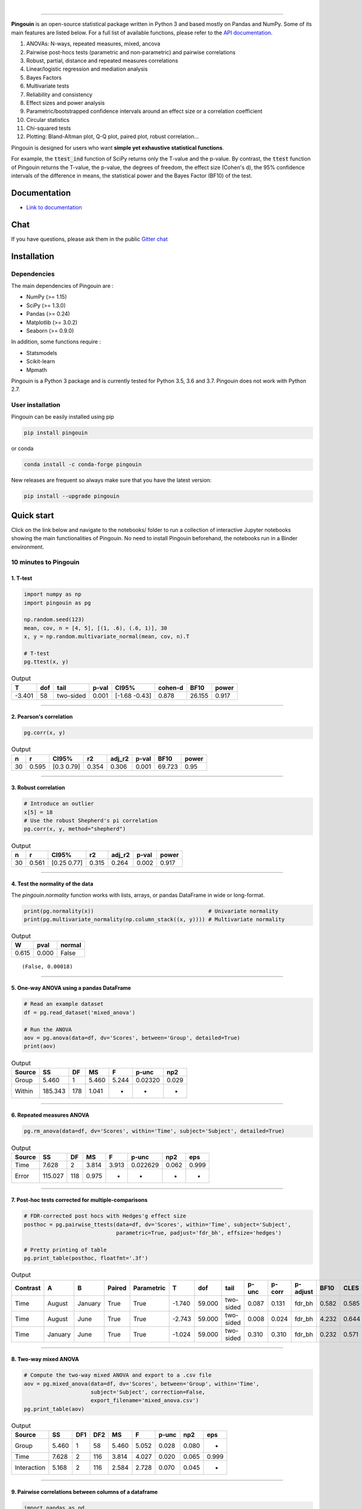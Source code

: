 .. -*- mode: rst -*-

|

.. image:: https://badge.fury.io/py/pingouin.svg
  :target: https://badge.fury.io/py/pingouin

.. image:: https://img.shields.io/conda/vn/conda-forge/pingouin.svg
  :target: https://anaconda.org/conda-forge/pingouin

.. image:: https://img.shields.io/github/license/raphaelvallat/pingouin.svg
  :target: https://github.com/raphaelvallat/pingouin/blob/master/LICENSE

.. image:: https://travis-ci.org/raphaelvallat/pingouin.svg?branch=master
    :target: https://travis-ci.org/raphaelvallat/pingouin

.. .. image:: https://ci.appveyor.com/api/projects/status/v7fhavoqj8ig1bs2?svg=true
..     :target: https://ci.appveyor.com/project/raphaelvallat/pingouin

.. image:: https://codecov.io/gh/raphaelvallat/pingouin/branch/master/graph/badge.svg
    :target: https://codecov.io/gh/raphaelvallat/pingouin

.. image:: https://pepy.tech/badge/pingouin/month
    :target: https://pepy.tech/badge/pingouin/month

.. image:: http://joss.theoj.org/papers/d2254e6d8e8478da192148e4cfbe4244/status.svg
    :target: http://joss.theoj.org/papers/d2254e6d8e8478da192148e4cfbe4244

.. image:: https://badges.gitter.im/owner/repo.png
    :target: https://gitter.im/pingouin-stats/Lobby

----------------

.. figure::  https://github.com/raphaelvallat/pingouin/blob/master/docs/pictures/logo_pingouin.png
   :align:   center

**Pingouin** is an open-source statistical package written in Python 3 and based mostly on Pandas and NumPy. Some of its main features are listed below. For a full list of available functions, please refer to the `API documentation <https://pingouin-stats.org/api.html>`_.

1. ANOVAs: N-ways, repeated measures, mixed, ancova

2. Pairwise post-hocs tests (parametric and non-parametric) and pairwise correlations

3. Robust, partial, distance and repeated measures correlations

4. Linear/logistic regression and mediation analysis

5. Bayes Factors

6. Multivariate tests

7. Reliability and consistency

8. Effect sizes and power analysis

9. Parametric/bootstrapped confidence intervals around an effect size or a correlation coefficient

10. Circular statistics

11. Chi-squared tests

12. Plotting: Bland-Altman plot, Q-Q plot, paired plot, robust correlation...

Pingouin is designed for users who want **simple yet exhaustive statistical functions**.

For example, the :code:`ttest_ind` function of SciPy returns only the T-value and the p-value. By contrast,
the :code:`ttest` function of Pingouin returns the T-value, the p-value, the degrees of freedom, the effect size (Cohen's d), the 95% confidence intervals of the difference in means, the statistical power and the Bayes Factor (BF10) of the test.

Documentation
=============

- `Link to documentation <https://pingouin-stats.org/index.html>`_

Chat
====

If you have questions, please ask them in the public `Gitter chat <https://gitter.im/pingouin-stats/Lobby>`_

.. image:: https://badges.gitter.im/owner/repo.png
    :target: https://gitter.im/pingouin-stats/Lobby

Installation
============

Dependencies
------------

The main dependencies of Pingouin are :

* NumPy (>= 1.15)
* SciPy (>= 1.3.0)
* Pandas (>= 0.24)
* Matplotlib (>= 3.0.2)
* Seaborn (>= 0.9.0)

In addition, some functions require :

* Statsmodels
* Scikit-learn
* Mpmath

Pingouin is a Python 3 package and is currently tested for Python 3.5, 3.6 and 3.7. Pingouin does not work with Python 2.7.

User installation
-----------------

Pingouin can be easily installed using pip

.. code-block:: shell

  pip install pingouin

or conda

.. code-block:: shell

  conda install -c conda-forge pingouin

New releases are frequent so always make sure that you have the latest version:

.. code-block:: shell

  pip install --upgrade pingouin

Quick start
============

Click on the link below and navigate to the notebooks/ folder to run a collection of interactive Jupyter notebooks showing the main functionalities of Pingouin. No need to install Pingouin beforehand, the notebooks run in a Binder environment.

.. image:: https://mybinder.org/badge.svg
    :target: https://mybinder.org/v2/gh/raphaelvallat/pingouin/develop

10 minutes to Pingouin
----------------------

1. T-test
#########

.. code-block:: python

  import numpy as np
  import pingouin as pg

  np.random.seed(123)
  mean, cov, n = [4, 5], [(1, .6), (.6, 1)], 30
  x, y = np.random.multivariate_normal(mean, cov, n).T

  # T-test
  pg.ttest(x, y)

.. table:: Output
   :widths: auto

   ======  =====  =========  =======  =============  =========  ======  =======
        T    dof  tail         p-val  CI95%            cohen-d    BF10    power
   ======  =====  =========  =======  =============  =========  ======  =======
   -3.401     58  two-sided    0.001  [-1.68 -0.43]      0.878  26.155    0.917
   ======  =====  =========  =======  =============  =========  ======  =======

------------

2. Pearson's correlation
########################

.. code-block:: python

  pg.corr(x, y)

.. table:: Output
   :widths: auto

   ===  =====  ===========  =====  ========  =======  ======  ======
     n      r  CI95%           r2    adj_r2    p-val    BF10   power
   ===  =====  ===========  =====  ========  =======  ======  ======
    30  0.595  [0.3  0.79]  0.354     0.306    0.001  69.723    0.95
   ===  =====  ===========  =====  ========  =======  ======  ======

------------

3. Robust correlation
#####################

.. code-block:: python

  # Introduce an outlier
  x[5] = 18
  # Use the robust Shepherd's pi correlation
  pg.corr(x, y, method="shepherd")

.. table:: Output
   :widths: auto

   ===  =====  ===========  =====  ========  =======  =======
     n      r  CI95%           r2    adj_r2    p-val    power
   ===  =====  ===========  =====  ========  =======  =======
    30  0.561  [0.25 0.77]  0.315     0.264    0.002    0.917
   ===  =====  ===========  =====  ========  =======  =======

------------

4. Test the normality of the data
#################################

The `pingouin.normality` function works with lists, arrays, or pandas DataFrame in wide or long-format.

.. code-block:: python

   print(pg.normality(x))                                    # Univariate normality
   print(pg.multivariate_normality(np.column_stack((x, y)))) # Multivariate normality

.. table:: Output
  :widths: auto

  =====  ======  ========
      W    pval    normal
  =====  ======  ========
  0.615   0.000  False
  =====  ======  ========

.. parsed-literal::

   (False, 0.00018)

------------

5. One-way ANOVA using a pandas DataFrame
#########################################

.. code-block:: python

  # Read an example dataset
  df = pg.read_dataset('mixed_anova')

  # Run the ANOVA
  aov = pg.anova(data=df, dv='Scores', between='Group', detailed=True)
  print(aov)

.. table:: Output
  :widths: auto

  ========  =======  ====  =====  =====  =======  =====
  Source         SS    DF     MS  F      p-unc    np2
  ========  =======  ====  =====  =====  =======  =====
  Group       5.460     1  5.460  5.244  0.02320  0.029
  Within    185.343   178  1.041  -      -        -
  ========  =======  ====  =====  =====  =======  =====

------------

6. Repeated measures ANOVA
##########################

.. code-block:: python

  pg.rm_anova(data=df, dv='Scores', within='Time', subject='Subject', detailed=True)

.. table:: Output
  :widths: auto

  ========  =======  ====  =====  =====  ========  =====  =====
  Source         SS    DF     MS  F      p-unc     np2    eps
  ========  =======  ====  =====  =====  ========  =====  =====
  Time        7.628     2  3.814  3.913  0.022629  0.062  0.999
  Error     115.027   118  0.975  -      -         -      -
  ========  =======  ====  =====  =====  ========  =====  =====

------------

7. Post-hoc tests corrected for multiple-comparisons
####################################################

.. code-block:: python

  # FDR-corrected post hocs with Hedges'g effect size
  posthoc = pg.pairwise_ttests(data=df, dv='Scores', within='Time', subject='Subject',
                               parametric=True, padjust='fdr_bh', effsize='hedges')

  # Pretty printing of table
  pg.print_table(posthoc, floatfmt='.3f')

.. table:: Output
  :widths: auto

  ==========  =======  =======  ========  ============  ======  ======  =========  =======  ========  ==========  ======  ======  ========
  Contrast    A        B        Paired    Parametric         T     dof  tail         p-unc    p-corr  p-adjust      BF10    CLES    hedges
  ==========  =======  =======  ========  ============  ======  ======  =========  =======  ========  ==========  ======  ======  ========
  Time        August   January  True      True          -1.740  59.000  two-sided    0.087     0.131  fdr_bh       0.582   0.585    -0.328
  Time        August   June     True      True          -2.743  59.000  two-sided    0.008     0.024  fdr_bh       4.232   0.644    -0.485
  Time        January  June     True      True          -1.024  59.000  two-sided    0.310     0.310  fdr_bh       0.232   0.571    -0.170
  ==========  =======  =======  ========  ============  ======  ======  =========  =======  ========  ==========  ======  ======  ========

------------

8. Two-way mixed ANOVA
######################

.. code-block:: python

  # Compute the two-way mixed ANOVA and export to a .csv file
  aov = pg.mixed_anova(data=df, dv='Scores', between='Group', within='Time',
                       subject='Subject', correction=False,
                       export_filename='mixed_anova.csv')
  pg.print_table(aov)

.. table:: Output
  :widths: auto

  ===========  =====  =====  =====  =====  =====  =======  =====  =====
  Source          SS    DF1    DF2     MS      F    p-unc    np2  eps
  ===========  =====  =====  =====  =====  =====  =======  =====  =====
  Group        5.460      1     58  5.460  5.052    0.028  0.080  -
  Time         7.628      2    116  3.814  4.027    0.020  0.065  0.999
  Interaction  5.168      2    116  2.584  2.728    0.070  0.045  -
  ===========  =====  =====  =====  =====  =====  =======  =====  =====

------------

9. Pairwise correlations between columns of a dataframe
#######################################################

.. code-block:: python

  import pandas as pd
  np.random.seed(123)
  z = np.random.normal(5, 1, 30)
  data = pd.DataFrame({'X': x, 'Y': y, 'Z': z})
  pg.pairwise_corr(data, columns=['X', 'Y', 'Z'])

.. table:: Output
  :widths: auto

  ===  ===  ========  =========  ===  =====  =============  =====  ========  =====  =======  ======  =======
  X    Y    method    tail         n      r  CI95%             r2    adj_r2      z    p-unc    BF10    power
  ===  ===  ========  =========  ===  =====  =============  =====  ========  =====  =======  ======  =======
  X    Y    pearson   two-sided   30  0.366  [0.01 0.64]    0.134     0.070  0.384    0.047   1.500    0.525
  X    Z    pearson   two-sided   30  0.251  [-0.12  0.56]  0.063    -0.006  0.256    0.181   0.534    0.272
  Y    Z    pearson   two-sided   30  0.020  [-0.34  0.38]  0.000    -0.074  0.020    0.916   0.228    0.051
  ===  ===  ========  =========  ===  =====  =============  =====  ========  =====  =======  ======  =======

10. Convert between effect sizes
################################

.. code-block:: python

    # Convert from Cohen's d to Hedges' g
    pg.convert_effsize(0.4, 'cohen', 'hedges', nx=10, ny=12)

.. parsed-literal::

    0.384

11. Multiple linear regression
##############################

.. code-block:: python

    pg.linear_regression(data[['X', 'Z']], data['Y'])

.. table:: Linear regression summary
  :widths: auto

  =========  ======  =====  ======  ======  =====  ========  ==========  ===========
  names        coef     se       T    pval     r2    adj_r2    CI[2.5%]    CI[97.5%]
  =========  ======  =====  ======  ======  =====  ========  ==========  ===========
  Intercept   4.650  0.841   5.530   0.000  0.139     0.076       2.925        6.376
  X           0.143  0.068   2.089   0.046  0.139     0.076       0.003        0.283
  Z          -0.069  0.167  -0.416   0.681  0.139     0.076      -0.412        0.273
  =========  ======  =====  ======  ======  =====  ========  ==========  ===========

12. Mediation analysis
######################

.. code-block:: python

    pg.mediation_analysis(data=data, x='X', m='Z', y='Y', seed=42, n_boot=1000)

.. table:: Mediation summary
  :widths: auto

  ========  ======  =====  ======  ==========  ===========  =====
  path        coef     se    pval    CI[2.5%]    CI[97.5%]  sig
  ========  ======  =====  ======  ==========  ===========  =====
  Z ~ X      0.103  0.075   0.181      -0.051        0.256  No
  Y ~ Z      0.018  0.171   0.916      -0.332        0.369  No
  Total      0.136  0.065   0.047       0.002        0.269  Yes
  Direct     0.143  0.068   0.046       0.003        0.283  Yes
  Indirect  -0.007  0.025   0.898      -0.070        0.029  No
  ========  ======  =====  ======  ==========  ===========  =====

13. Contingency analysis
########################

.. code-block:: python

    data = pg.read_dataset('chi2_independence')
    expected, observed, stats = pg.chi2_independence(data, x='sex', y='target')
    stats

.. table:: Chi-squared tests summary
  :widths: auto

  ==================  ========  ======  =====  =====  ========  =======
  test                  lambda    chi2    dof      p    cramer    power
  ==================  ========  ======  =====  =====  ========  =======
  pearson                1.000  22.717  1.000  0.000     0.274    0.997
  cressie-read           0.667  22.931  1.000  0.000     0.275    0.998
  log-likelihood         0.000  23.557  1.000  0.000     0.279    0.998
  freeman-tukey         -0.500  24.220  1.000  0.000     0.283    0.998
  mod-log-likelihood    -1.000  25.071  1.000  0.000     0.288    0.999
  neyman                -2.000  27.458  1.000  0.000     0.301    0.999
  ==================  ========  ======  =====  =====  ========  =======

Integration with Pandas
-----------------------

Several functions of Pingouin can be used directly as pandas DataFrame methods. Try for yourself with the code below:

.. code-block:: python

  import pingouin as pg

  # Example 1 | ANOVA
  df = pg.read_dataset('mixed_anova')
  df.anova(dv='Scores', between='Group', detailed=True)

  # Example 2 | Pairwise correlations
  data = pg.read_dataset('mediation')
  data.pairwise_corr(columns=['X', 'M', 'Y'], covar=['Mbin'])

  # Example 3 | Partial correlation matrix
  data.pcorr()

The functions that are currently supported as pandas method are:

* `pingouin.anova <https://pingouin-stats.org/generated/pingouin.anova.html#pingouin.anova>`_
* `pingouin.rm_anova <https://pingouin-stats.org/generated/pingouin.rm_anova.html#pingouin.rm_anova>`_
* `pingouin.mixed_anova <https://pingouin-stats.org/generated/pingouin.mixed_anova.html#pingouin.mixed_anova>`_
* `pingouin.welch_anova <https://pingouin-stats.org/generated/pingouin.welch_anova.html#pingouin.welch_anova>`_
* `pingouin.pairwise_ttests <https://pingouin-stats.org/generated/pingouin.pairwise_ttests.html#pingouin.pairwise_ttests>`_
* `pingouin.pairwise_corr <https://pingouin-stats.org/generated/pingouin.pairwise_corr.html#pingouin.pairwise_corr>`_
* `pingouin.partial_corr <https://pingouin-stats.org/generated/pingouin.partial_corr.html#pingouin.partial_corr>`_
* `pingouin.pcorr <https://pingouin-stats.org/generated/pingouin.pcorr.html#pingouin.pcorr>`_
* `pingouin.mediation_analysis <https://pingouin-stats.org/generated/pingouin.mediation_analysis.html#pingouin.mediation_analysis>`_

Development
===========

Pingouin was created and is maintained by `Raphael Vallat <https://raphaelvallat.github.io>`_, mostly during his spare time. Contributions are more than welcome so feel free to contact me, open an issue or submit a pull request!

To see the code or report a bug, please visit the `GitHub repository <https://github.com/raphaelvallat/pingouin>`_.

Note that this program is provided with NO WARRANTY OF ANY KIND. If you can, always double check the results with another statistical software.

Contributors
------------

- Nicolas Legrand
- `Richard Höchenberger <http://hoechenberger.net/>`_
- `Arthur Paulino <https://github.com/arthurpaulino>`_

How to cite Pingouin?
=====================

If you want to cite Pingouin, please use the publication in JOSS:

Vallat, R. (2018). Pingouin: statistics in Python. *Journal of Open Source Software*, 3(31), 1026, `https://doi.org/10.21105/joss.01026 <https://doi.org/10.21105/joss.01026>`_

.. code-block:: latex

  @ARTICLE{Vallat2018,
    title    = "Pingouin: statistics in Python",
    author   = "Vallat, Raphael",
    journal  = "The Journal of Open Source Software",
    volume   =  3,
    number   =  31,
    pages    = "1026",
    month    =  nov,
    year     =  2018
  }

Acknowledgement
===============

Several functions of Pingouin were inspired from R or Matlab toolboxes, including:

- `effsize package (R) <https://cran.r-project.org/web/packages/effsize/effsize.pdf>`_
- `ezANOVA package (R) <https://cran.r-project.org/web/packages/ez/ez.pdf>`_
- `pwr package (R) <https://cran.r-project.org/web/packages/pwr/pwr.pdf>`_
- `circular statistics (Matlab) <https://www.mathworks.com/matlabcentral/fileexchange/10676-circular-statistics-toolbox-directional-statistics>`_ (Berens 2009)
- `robust correlations (Matlab) <https://sourceforge.net/projects/robustcorrtool/>`_ (Pernet, Wilcox & Rousselet, 2012)
- `repeated-measure correlation (R) <https://cran.r-project.org/web/packages/rmcorr/index.html>`_ (Bakdash & Marusich, 2017)

I am also grateful to Charles Zaiontz and his website `www.real-statistics.com <https://www.real-statistics.com/>`_ which has been useful to
understand the practical implementation of several functions.
